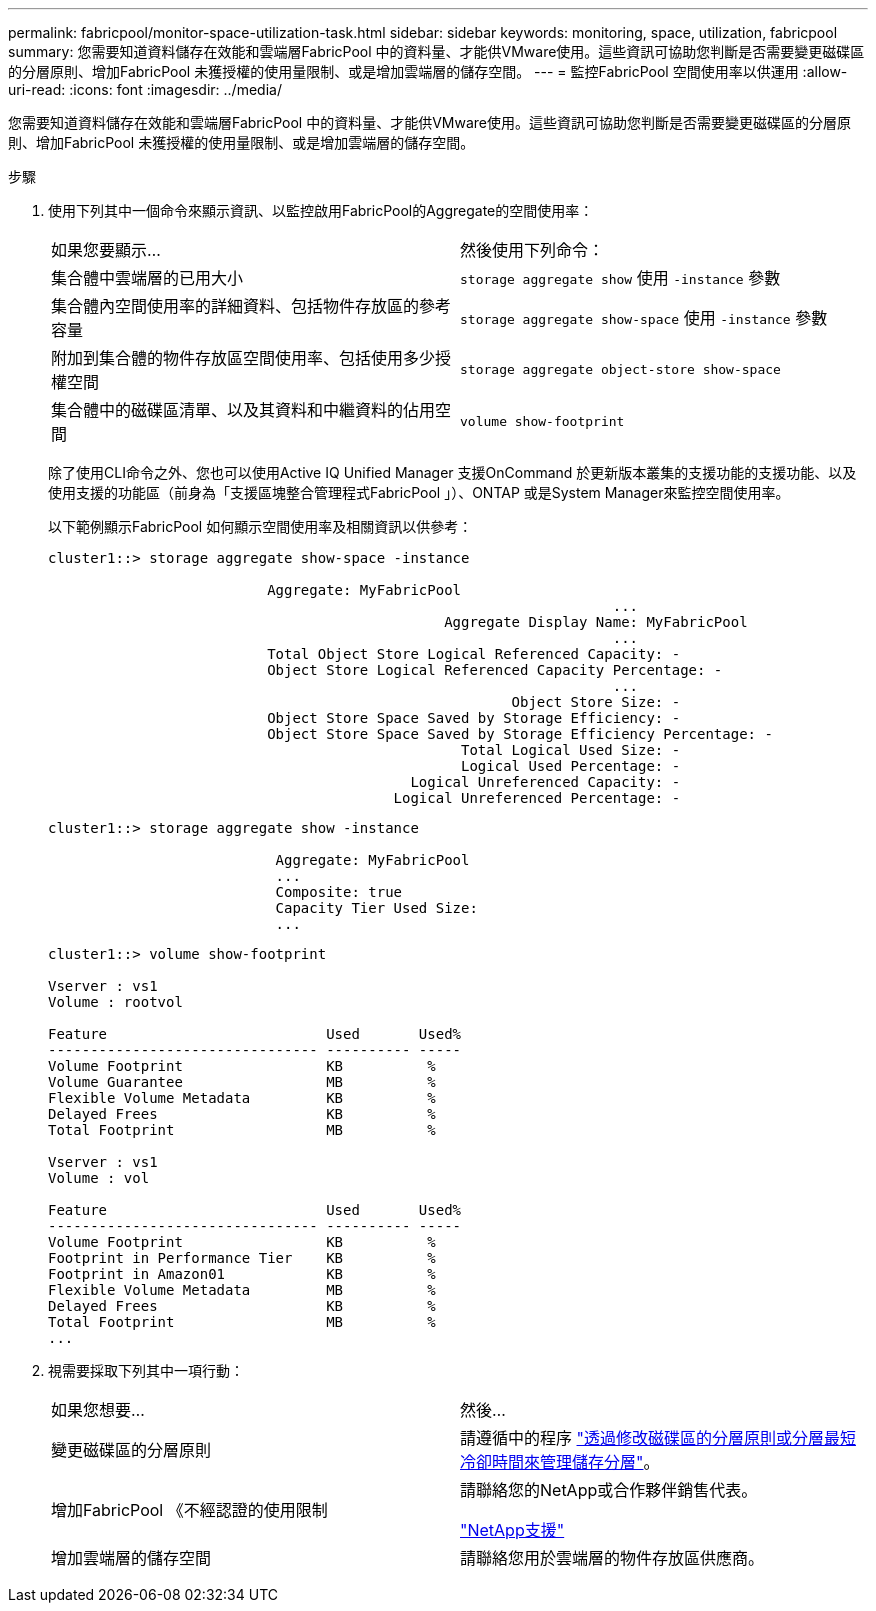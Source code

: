 ---
permalink: fabricpool/monitor-space-utilization-task.html 
sidebar: sidebar 
keywords: monitoring, space, utilization, fabricpool 
summary: 您需要知道資料儲存在效能和雲端層FabricPool 中的資料量、才能供VMware使用。這些資訊可協助您判斷是否需要變更磁碟區的分層原則、增加FabricPool 未獲授權的使用量限制、或是增加雲端層的儲存空間。 
---
= 監控FabricPool 空間使用率以供運用
:allow-uri-read: 
:icons: font
:imagesdir: ../media/


[role="lead"]
您需要知道資料儲存在效能和雲端層FabricPool 中的資料量、才能供VMware使用。這些資訊可協助您判斷是否需要變更磁碟區的分層原則、增加FabricPool 未獲授權的使用量限制、或是增加雲端層的儲存空間。

.步驟
. 使用下列其中一個命令來顯示資訊、以監控啟用FabricPool的Aggregate的空間使用率：
+
|===


| 如果您要顯示... | 然後使用下列命令： 


 a| 
集合體中雲端層的已用大小
 a| 
`storage aggregate show` 使用 `-instance` 參數



 a| 
集合體內空間使用率的詳細資料、包括物件存放區的參考容量
 a| 
`storage aggregate show-space` 使用 `-instance` 參數



 a| 
附加到集合體的物件存放區空間使用率、包括使用多少授權空間
 a| 
`storage aggregate object-store show-space`



 a| 
集合體中的磁碟區清單、以及其資料和中繼資料的佔用空間
 a| 
`volume show-footprint`

|===
+
除了使用CLI命令之外、您也可以使用Active IQ Unified Manager 支援OnCommand 於更新版本叢集的支援功能的支援功能、以及使用支援的功能區（前身為「支援區塊整合管理程式FabricPool 」）、ONTAP 或是System Manager來監控空間使用率。

+
以下範例顯示FabricPool 如何顯示空間使用率及相關資訊以供參考：

+
[listing]
----
cluster1::> storage aggregate show-space -instance

                          Aggregate: MyFabricPool
                                                                   ...
                                               Aggregate Display Name: MyFabricPool
                                                                   ...
                          Total Object Store Logical Referenced Capacity: -
                          Object Store Logical Referenced Capacity Percentage: -
                                                                   ...
                                                       Object Store Size: -
                          Object Store Space Saved by Storage Efficiency: -
                          Object Store Space Saved by Storage Efficiency Percentage: -
                                                 Total Logical Used Size: -
                                                 Logical Used Percentage: -
                                           Logical Unreferenced Capacity: -
                                         Logical Unreferenced Percentage: -

----
+
[listing]
----
cluster1::> storage aggregate show -instance

                           Aggregate: MyFabricPool
                           ...
                           Composite: true
                           Capacity Tier Used Size:
                           ...
----
+
[listing]
----
cluster1::> volume show-footprint

Vserver : vs1
Volume : rootvol

Feature                          Used       Used%
-------------------------------- ---------- -----
Volume Footprint                 KB          %
Volume Guarantee                 MB          %
Flexible Volume Metadata         KB          %
Delayed Frees                    KB          %
Total Footprint                  MB          %

Vserver : vs1
Volume : vol

Feature                          Used       Used%
-------------------------------- ---------- -----
Volume Footprint                 KB          %
Footprint in Performance Tier    KB          %
Footprint in Amazon01            KB          %
Flexible Volume Metadata         MB          %
Delayed Frees                    KB          %
Total Footprint                  MB          %
...
----
. 視需要採取下列其中一項行動：
+
|===


| 如果您想要... | 然後... 


 a| 
變更磁碟區的分層原則
 a| 
請遵循中的程序 link:modify-tiering-policy-cooling-period-task.html["透過修改磁碟區的分層原則或分層最短冷卻時間來管理儲存分層"]。



 a| 
增加FabricPool 《不經認證的使用限制
 a| 
請聯絡您的NetApp或合作夥伴銷售代表。

https://mysupport.netapp.com/site/global/dashboard["NetApp支援"^]



 a| 
增加雲端層的儲存空間
 a| 
請聯絡您用於雲端層的物件存放區供應商。

|===

